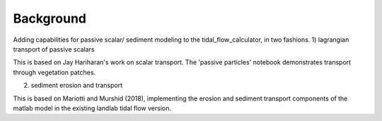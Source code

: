 .. _background:

==========
Background
==========

Adding capabilities for passive scalar/ sediment modeling to the tidal_flow_calculator, in two fashions.
1) lagrangian transport of passive scalars

This is based on Jay Hariharan's work on scalar transport.  The 'passive particles' notebook demonstrates transport through vegetation patches.

2) sediment erosion and transport

This is based on Mariotti and Murshid (2018), implementing the erosion and sediment transport components of the matlab model in the existing landlab tidal flow version.

